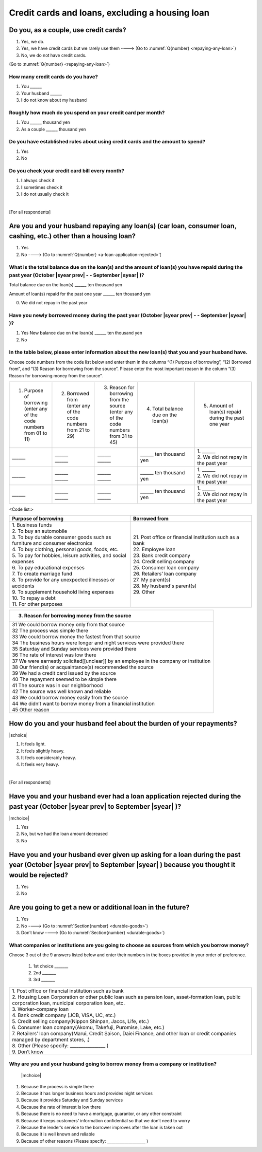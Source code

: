 .. _credit-cards-loans :

======================================================
Credit cards and loans, excluding a housing loan
======================================================

Do you, as a couple, use credit cards?
==================================================

1. Yes, we do.
2. Yes, we have credit cards but we rarely use them ----> (Go to :numref:`Q{number} <repaying-any-loan>`)
3. No, we do not have credit cards.

(Go to :numref:`Q{number} <repaying-any-loan>`)

How many credit cards do you have?
--------------------------------------------

1. You	\______
2. Your husband   \______
3. I do not know about my husband

Roughly how much do you spend on your credit card per month?
------------------------------------------------------------------------------------------

1. You	\______ thousand yen
2. As a couple	\______ thousand yen

Do you have established rules about using credit cards and the amount to spend?
------------------------------------------------------------------------------------------

1. Yes
2. No

Do you check your credit card bill every month?
-----------------------------------------------------------

1. I always check it
2. I sometimes check it
3. I do not usually check it

|
[For all respondents]

.. _repaying-any-loan:

Are you and your husband repaying any loan(s) (car loan, consumer loan, cashing, etc.) other than a housing loan?
============================================================================================================================

1. Yes
2. No ----> (Go to :numref:`Q{number} <a-loan-application-rejected>`)

What is the total balance due on the loan(s) and the amount of loan(s) you have repaid during the past year (October  |syear prev|  - - September |syear|  )?
----------------------------------------------------------------------------------------------------------------------------------------------------------------------

Total balance due on the loan(s)	\______ ten thousand yen

Amount of loan(s) repaid for the past one year  \______ ten thousand yen

0. We did not repay in the past year


Have you newly borrowed money during the past year (October  |syear prev|  - - September |syear|  )?
--------------------------------------------------------------------------------------------------------

1. Yes   New balance due on the loan(s)	\______ ten thousand yen
2. No


In the table below, please enter information about the new loan(s) that you and your husband have.
--------------------------------------------------------------------------------------------------------

Choose code numbers from the code list below and enter them in the columns “(1) Purpose of borrowing”, “(2)    Borrowed from”, and “(3) Reason for borrowing from the source”. Please enter the most important reason in the column “(3) Reason for borrowing money from the source”.

.. list-table::
   :header-rows: 0
   :widths: 3, 3, 3, 4, 4

   * - 1) Purpose of borrowing (enter any of the code numbers from 01 to 11)
     - 2) Borrowed from (enter any	of	the code numbers from 21 to 29)
     - 3) Reason for borrowing from the source (enter any of the code numbers from 31 to 45)
     - 4) Total balance due on the loan(s)
     - 5) Amount of loan(s) repaid during the past one year
   * - \______
     - | \______
       | \______
     - | \______
       | \______
     - \______ ten thousand yen
     - | 1. \______
       | 2. We did not repay in the past year
   * - \______
     - | \______
       | \______
     - | \______
       | \______
     - \______ ten thousand yen
     - | 1. \______
       | 2. We did not repay in the past year
   * - \______
     - | \______
       | \______
     - | \______
       | \______
     - \______ ten thousand yen
     - | 1. \______
       | 2. We did not repay in the past year


<Code list:>

.. list-table::
   :header-rows: 1
   :widths: 8, 8

   * - Purpose of borrowing
     - Borrowed from
   * - | 1. Business funds
       | 2. To buy an automobile
       | 3. To buy durable consumer goods such as furniture and consumer electronics
       | 4. To buy clothing, personal goods, foods, etc.
       | 5. To pay for hobbies, leisure activities, and social expenses
       | 6. To pay educational expenses
       | 7. To create marriage fund
       | 8. To provide for any unexpected illnesses or accidents
       | 9. To supplement household living expenses
       | 10. To repay a debt
       | 11. For other purposes
     - | 21. Post office or financial institution such as a bank
       | 22. Employee loan
       | 23. Bank credit company
       | 24. Credit selling company
       | 25. Consumer loan company
       | 26. Retailers’ loan company
       | 27. My parent(s)
       | 28. My husband's parent(s)
       | 29. Other


.. list-table::
   :header-rows: 1
   :widths: 20

   * - 3. Reason for borrowing money from the source
   * - | 31	We could borrow money only from that source
       | 32	The process was simple there
       | 33	We could borrow money the fastest from that source
       | 34	The business hours were longer and night services were provided there
       | 35	Saturday and Sunday services were provided there
       | 36	The rate of interest was low there
       | 37	We were earnestly solicited[[unclear]] by an employee in the company or institution
       | 38	Our friend(s) or acquaintance(s) recommended the source
       | 39	We had a credit card issued by the source
       | 40	The repayment seemed to be simple there
       | 41	The source was in our neighborhood
       | 42	The source was well known and reliable
       | 43	We could borrow money easily from the source
       | 44	We didn’t want to borrow money from a financial institution
       | 45	Other reason


How do you and your husband feel about the burden of your repayments?
============================================================================

|schoice|

1. It feels light.
2. It feels slightly heavy.
3. It feels considerably heavy.
4. It feels very heavy.

|
[For all respondents]

.. _a-loan-application-rejected :

Have you and your husband ever had a loan application rejected during the past year (October  |syear prev|  to September |syear|  )?
================================================================================================================================================

|mchoice|

1. Yes
2. No, but we had the loan amount decreased
3. No

Have you and your husband ever given up asking for a loan during the past year (October  |syear prev|  to September |syear|  ) because you thought it would be rejected?
===================================================================================================================================================================================

1. Yes
2. No

Are you going to get a new or additional loan in the future?
===========================================================================================================================================================

1. Yes
2. No ----> (Go to :numref:`Section{number} <durable-goods>`)
3. Don’t know ----> (Go to :numref:`Section{number} <durable-goods>`)

What companies or institutions are you going to choose as sources from which you borrow money?
-------------------------------------------------------------------------------------------------------

Choose 3 out of the 9 answers listed below and enter their numbers in the boxes provided in your order of preference.

 1. 1st choice \_______
 2. 2nd  \_______
 3. 3rd  \_______

.. list-table::
   :header-rows: 0
   :widths: 16

   * - | 1. Post office or financial institution such as bank
       | 2. Housing Loan Corporation or other public loan such as pension loan, asset-formation loan, public corporation loan, municipal corporation loan, etc.
       | 3. Worker-company loan
       | 4. Bank credit company (JCB, VISA, UC, etc.)
       | 5. Credit selling company(Nippon Shinpan, Jaccs, Life, etc.)
       | 6. Consumer loan company(Akomu, Takefuji, Puromise, Lake, etc.)
       | 7. Retailers’ loan company(Marui, Credit Saison, Daiei Finance, and other loan or credit companies managed by department stores, .)
       | 8. Other (Please specify: ________________	)
       | 9. Don’t know


Why are you and your husband going to borrow money from a company or institution?
------------------------------------------------------------------------------------------------------------------------------

 |mchoice|

1. Because the process is simple there
2. Because it has longer business hours and provides night services
3. Because it provides Saturday and Sunday services
4. Because the rate of interest is low there
5. Because there is no need to have a mortgage, guarantor, or any other constraint
6. Because it keeps customers' information confidential so that we don’t need to worry
7. Because the lender’s service to the borrower improves after the loan is taken out
8. Because it is well known and reliable
9. Because of other reasons (Please specify: ＿＿＿＿＿＿＿＿＿	)
